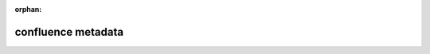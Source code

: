 :orphan:

confluence metadata
-------------------

.. confluence_metadata::
    :labels: tag-a tag-c
